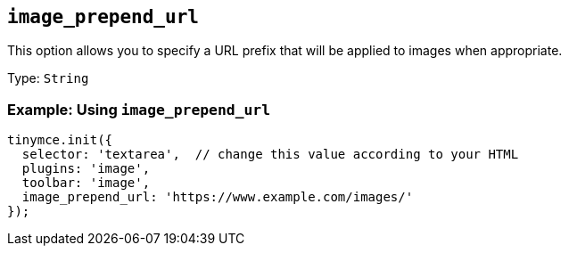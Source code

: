 [[image_prepend_url]]
== `+image_prepend_url+`

This option allows you to specify a URL prefix that will be applied to images when appropriate.

Type: `+String+`

=== Example: Using `+image_prepend_url+`

[source,js]
----
tinymce.init({
  selector: 'textarea',  // change this value according to your HTML
  plugins: 'image',
  toolbar: 'image',
  image_prepend_url: 'https://www.example.com/images/'
});
----
